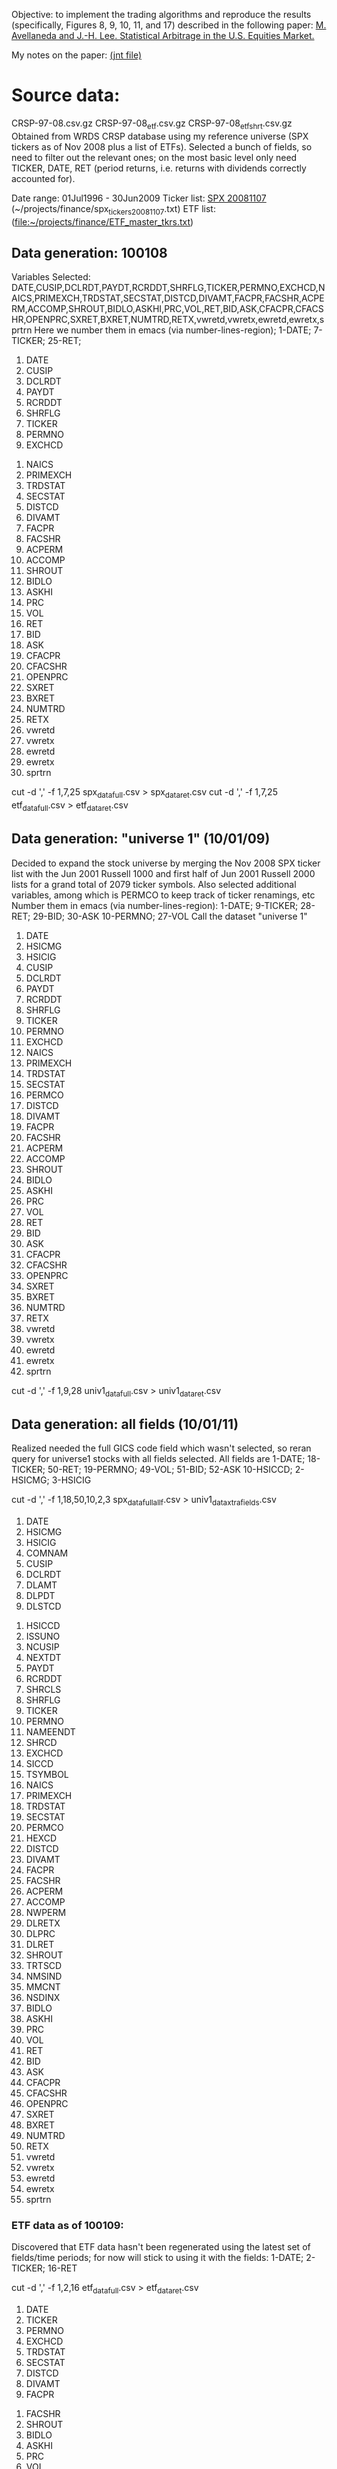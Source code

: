 Objective: to implement the trading algorithms and reproduce the results
(specifically, Figures 8, 9, 10, 11, and 17) described in the following
paper: 
[[file:~/projects/finance/literature/AvellanedaLeeStatArb20090616.pdf][M. Avellaneda and J.-H. Lee. Statistical Arbitrage in the U.S. Equities Market.]]

My notes on the paper: 
[[file:~/projects/finance/notes/avellaneda-lee-paper-notes.jnt][(jnt file)]]

* Source data:
  CRSP-97-08.csv.gz  CRSP-97-08_etf.csv.gz  CRSP-97-08_etf_shrt.csv.gz
  Obtained from WRDS CRSP database using my reference universe (SPX tickers
  as of Nov 2008 plus a list of ETFs).
  Selected a bunch of fields, so need to filter out the relevant ones; on the
  most basic level only need TICKER, DATE, RET (period returns,
  i.e. returns with dividends correctly accounted for).
  
  Date range: 01Jul1996 - 30Jun2009
  Ticker list: [[file:~/projects/finance/spx_tickers_20081107.txt][SPX 20081107]] (~/projects/finance/spx_tickers_20081107.txt)
  ETF list: (file:~/projects/finance/ETF_master_tkrs.txt)

** Data generation: 100108
  Variables Selected:
  DATE,CUSIP,DCLRDT,PAYDT,RCRDDT,SHRFLG,TICKER,PERMNO,EXCHCD,NAICS,PRIMEXCH,TRDSTAT,SECSTAT,DISTCD,DIVAMT,FACPR,FACSHR,ACPERM,ACCOMP,SHROUT,BIDLO,ASKHI,PRC,VOL,RET,BID,ASK,CFACPR,CFACSHR,OPENPRC,SXRET,BXRET,NUMTRD,RETX,vwretd,vwretx,ewretd,ewretx,sprtrn
  Here we number them in emacs (via number-lines-region); 1-DATE; 7-TICKER; 25-RET; 
  :DETAILS:
 1. DATE
 2. CUSIP
 3. DCLRDT
 4. PAYDT
 5. RCRDDT
 6. SHRFLG
 7. TICKER
 8. PERMNO
 9. EXCHCD
10. NAICS
11. PRIMEXCH
12. TRDSTAT
13. SECSTAT
14. DISTCD
15. DIVAMT
16. FACPR
17. FACSHR
18. ACPERM
19. ACCOMP
20. SHROUT
21. BIDLO
22. ASKHI
23. PRC
24. VOL
25. RET
26. BID
27. ASK
28. CFACPR
29. CFACSHR
30. OPENPRC
31. SXRET
32. BXRET
33. NUMTRD
34. RETX
35. vwretd
36. vwretx
37. ewretd
38. ewretx
39. sprtrn
:END:

  #  Isolate the DATE, TICKER, RET fields via
  cut -d ',' -f 1,7,25 spx_data_full.csv > spx_data_ret.csv
  cut -d ',' -f 1,7,25 etf_data_full.csv > etf_data_ret.csv
  # 1669379 spx_data_ret.csv # num recs
  # 655064 etf_data_ret.csv  # num recs

** Data generation: "universe 1" (10/01/09)
   Decided to expand the stock universe by merging the Nov 2008 SPX ticker
   list with the Jun 2001 Russell 1000 and first half of Jun 2001 Russell
   2000 lists for a grand total of 2079 ticker symbols.  Also selected
   additional variables, among which is PERMCO to keep track of ticker
   renamings, etc
   Number them in emacs (via number-lines-region): 
   1-DATE; 9-TICKER; 28-RET; 29-BID; 30-ASK
   10-PERMNO; 27-VOL
   Call the dataset "universe 1"
   :DETAILS:
 1. DATE
 2. HSICMG
 3. HSICIG
 4. CUSIP
 5. DCLRDT
 6. PAYDT
 7. RCRDDT
 8. SHRFLG
 9. TICKER
 10. PERMNO
 11. EXCHCD
 12. NAICS
 13. PRIMEXCH
 14. TRDSTAT
 15. SECSTAT
 16. PERMCO
 17. DISTCD
 18. DIVAMT
 19. FACPR
 20. FACSHR
 21. ACPERM
 22. ACCOMP
 23. SHROUT
 24. BIDLO
 25. ASKHI
 26. PRC
 27. VOL
 28. RET
 29. BID
 30. ASK
 31. CFACPR
 32. CFACSHR
 33. OPENPRC
 34. SXRET
 35. BXRET
 36. NUMTRD
 37. RETX
 38. vwretd
 39. vwretx
 40. ewretd
 41. ewretx
 42. sprtrn
   :END:
   #  Isolate the DATE, TICKER, RET fields via
   cut -d ',' -f 1,9,28 univ1_data_full.csv > univ1_data_ret.csv
** Data generation: all fields (10/01/11)
   Realized needed the full GICS code field which wasn't selected, so reran
   query for universe1 stocks with all fields selected.  All fields are
   1-DATE; 18-TICKER; 50-RET; 
   19-PERMNO; 49-VOL; 51-BID; 52-ASK
   10-HSICCD; 2-HSICMG; 3-HSICIG
   #  Isolate the DATE, TICKER, RET, PERMNO, VOL, HSI.. fields via
   cut -d ',' -f 1,18,50,10,2,3 spx_data_full_allf.csv > univ1_data_xtrafields.csv

   :DETAILS:
 1. DATE
 2. HSICMG
 3. HSICIG
 4. COMNAM
 5. CUSIP
 6. DCLRDT
 7. DLAMT
 8. DLPDT
 9. DLSTCD
10. HSICCD
11. ISSUNO
12. NCUSIP
13. NEXTDT
14. PAYDT
15. RCRDDT
16. SHRCLS
17. SHRFLG
18. TICKER
19. PERMNO
20. NAMEENDT
21. SHRCD
22. EXCHCD
23. SICCD
24. TSYMBOL
25. NAICS
26. PRIMEXCH
27. TRDSTAT
28. SECSTAT
29. PERMCO
30. HEXCD
31. DISTCD
32. DIVAMT
33. FACPR
34. FACSHR
35. ACPERM
36. ACCOMP
37. NWPERM
38. DLRETX
39. DLPRC
40. DLRET
41. SHROUT
42. TRTSCD
43. NMSIND
44. MMCNT
45. NSDINX
46. BIDLO
47. ASKHI
48. PRC
49. VOL
50. RET
51. BID
52. ASK
53. CFACPR
54. CFACSHR
55. OPENPRC
56. SXRET
57. BXRET
58. NUMTRD
59. RETX
60. vwretd
61. vwretx
62. ewretd
63. ewretx
64. sprtrn
:END:

*** ETF data as of 100109:
    Discovered that ETF data hasn't been regenerated using the latest set of
    fields/time periods; for now will stick to using it with the fields:
    1-DATE; 2-TICKER; 16-RET
    #  Isolate the DATE, TICKER, RET fields via
    cut -d ',' -f 1,2,16 etf_data_full.csv > etf_data_ret.csv
    :DETAILS:
 1. DATE
 2. TICKER
 3. PERMNO
 4. EXCHCD
 5. TRDSTAT
 6. SECSTAT
 7. DISTCD
 8. DIVAMT
 9. FACPR
10. FACSHR
11. SHROUT
12. BIDLO
13. ASKHI
14. PRC
15. VOL
16. RET
17. OPENPRC
18. SXRET
19. BXRET
20. NUMTRD
21. RETX
    :END:
*** ETF data as of 100110:
    Regenerated the ETF data, fields are (like in the latest stock data)
     1-DATE; 9-TICKER; 28-RET; 
    10-PERMNO; 27-VOL
    cut -d ',' -f 1,9,28 etf1_data_full.csv > etf_data_ret.csv
*** List of dates available in file dates_vec_090630
    when the full spx matrix was still loaded, did
    dates.vector <- as.numeric(row.names(spx.ret.mtx.full))
    write.csv(dates.vector,file="dates_vec_090630",row.names=F)
*** 15 ETFs from Table 3 and Table 4 of the paper:
    :DETAILS:
HHH
IYR
IYT
OIH
RKH
RTH
SMH
UTH
XLE
XLF
XLI
XLK
XLP
XLV
XLY
    :END:

*** Industry sectors / determining ETF correspondence:
NB: materials (15) will lump with industrials (20); telecom (50) with technology (45)
HHH, Internet:
451010
IYR, RE:
4040
IYT, transportation:
2030
OIH, oil expl:
101020
RKH, regional banks:
40101015
RTH, retail:
2550
SMH, semi:
4530
UTH, utils:
55
XLE, energy:
10 excl 101020
XLF, financials:
40 excl 4040 and 40101015
XLI, industrials:
20 excl 2030
15 (materials)
XLK, technology:
45 excl 451010 and 4530
50 (telecom)
XLP, consumer staples:
30
XLV, healthcare:
35
XLY, consumer discretionary:
25 excl 2550
    
*** industry sectors/etf correspondence: code and results
    ./get_sector_etfs.pl < ticker_to_classifiations.csv |uniq > ticker_to_sec_etf.csv
    for etf in HHH IYR IYT OIH RKH RTH SMH UTH XLE XLF XLI XLK XLP XLV XLY; do grep $etf ticker_to_sec_etf.csv |wc -l; done
    # NB: get raw ticker/ETF pairing via:
    # cut -d',' -f1,8 ticker_to_sec_etf.csv 
    ## save tickers only in tickers_classified:
    cut -d',' -f1 ticker_to_sec_etf.csv|sed '1d' > tickers_classified
    wc -l tickers_classified 
    ## 1696 tickers_classified

    My equivalent of table 3 is given below:
    :DETAILS:
HHH  37   
IYR  76 
IYT  37 
OIH  49 
RKH  76 
RTH  71 
SMH  83 
UTH  78 
XLE  38 
XLF  158
XLI  244
XLK  273
XLP  75 
XLV  216
XLY  185
    :END:
** Data processing:
   Convert to a returns matrix sorted by date, ticker:
   # ./convert.py -i etf_data_ret.csv -o etf_old_ret_mtx
   ./convert.py -i etf_data_ret.csv -o etf_ret_mtx
   ./convert.py -i spx_data_ret.csv -o spx_ret_mtx
   ./convert.py -i univ1_data_ret.csv -o univ1_ret_mtx
   
   Correlation matrix: get rid of the tickers that have too many NAs
   proc_corr.r
   
   Issues with NAs: filtering out the spx_ret_mtx to the point where we have
   no NAs brings us down from 682 to 412 names.  Most NAs seem to come from
   things like ticker change due to mergers, etc -- so a better solution is,
   perhaps, to use the PERMNO (not TICKER).  Raising "no NA" threshold from 0
   to something small (a few percent) doesn't result in a substantial
   increase in ticker symbols (10% cutoff gets us 440, 30 extra names), so
   for simplicity it might be worth keeping it at zero.

* Signal generation
** Current format: list with 
   (1) list of dates and 
   (2) list of dates with a signal matrix attached
   Signal generation is performed via a command like
   sig.list.04.05 <- stock.etf.signals(ret.s,ret.e,tickers.classified,num.days=num.days,compact.output=TRUE)
   the compact.output=T is necessary to avoid a (giant) overhead of named
   attributes
#+BEGIN_SRC R
  ## compact output format:
  ## matrix with rows corresponding to stocks; each row is an unnamed numeric array A
  ## int2logical(A[1],5) gives logical w/ names corr to
  ## c("model.valid", "bto", "sto", "close.short", "close.long")
  ## A[2:8] are mr.params, names c("s","k","m","mbar","a","b","varz")
  ## A[9...] are betas (determined from stock names)
  For date i and ticker j, extract parameters from the matrix via something
  like
  sig <- decode.signals(signals[[i]][j,])
  params <- decode.params(signals[[i]][j,])
  betas <- decode.betas(signals[[i]][j,])
#+END_SRC scheme

** batch-mode signal generation:
   see tr_test_spx1_batch.r
   Can call from the command line using
   RCmd tr_test_spx1_batch.r -saveSigFile TRUE -filename sig.spx1.RObj
   use -offsetYear 2005 -yearsBack 3 switch to generate selectively
* Backtesting
  Trading simulation: 
  select stocks to trade against ETFs/synthetic ETFs
  pre-generate signals
  go through dates in chronological order
  for every stock, examine signals
  Note that because the short-to-open/buy-to-close and
  buy-to-open/sell-to-close signals form bands above and below zero
  respectively, we are either short or long, never both.
** We also need to filter the beta-portfolio:
   - eliminate values that are less than B.THR percent of that maximum
     component in absolute value
   - eliminate negative values

** Trading process pseudocode:
 for every day: for every stock:
  if model.valid:
    if STO:
      if(!short): #flat or long (but shouldn't be long here)
	sell stock, buy factors #opening short (if flat before, as we should be)
	if(long): warning("STO tripped while long, weird jump?")
      else: do nothing #already short
    if CLOSE.SHORT:
      if(short): 
	buy stock, sell factors #closing short
	else: do nothing
    if BTO:
      if(!long): #flat or short (but shouldn't be short here)
        buy stock, sell factors #opening long
	if(short): warning("BTO tripped while short, weird jump?")
      else: do nothing #already long
    if CLOSE.LONG:
      if(long):
        sell stock, buy factors #closing long
      else: do nothing
** Determining transaction quantities
   We scale the investments in proportional to the current equity:
   Q[t] = Equity[t]*Lambda[t], where lambda is determined by the desired
   leverage (e.g. if expecting 100 long/100 short portfolio with 2+2
   leverage, lambda=2/100; cf page 22 of AL paper)
   For every stock and beta-portfolio component, we compute Q[t]/price,
   round, and get the number of shares.
** Trading setup:
   first, we need to create price tables from data
   for now, just use the convert python script with bid/asks instead of rets
   1-DATE; 9-TICKER; 28-RET; 29-BID; 30-ASK
*** shell commands to generate price tables
   cut -d ',' -f 1,9,29 univ1_data_full.csv > univ1_data_bid.csv
   cut -d ',' -f 1,9,30 univ1_data_full.csv > univ1_data_ask.csv
   ./convert-bid.py -i univ1_data_bid.csv -o univ1_bid_mtx
   ./convert-ask.py -i univ1_data_ask.csv -o univ1_ask_mtx
   cut -d ',' -f 1,9,29 etf1_data_full.csv > etf_data_bid.csv
   cut -d ',' -f 1,9,30 etf1_data_full.csv > etf_data_ask.csv
   ./convert-bid.py -i etf_data_bid.csv -o etf_bid_mtx
   ./convert-ask.py -i etf_data_ask.csv -o etf_ask_mtx
*** Work with mid-prices; here's the code to generate master mid-price tables
    test.ask <- get.mtx.gen("etf_ask_mtx",M=9*252,offset=offset.2009,file=TRUE)
    test.bid <- get.mtx.gen("etf_bid_mtx",M=9*252,offset=offset.2009,file=TRUE)
    stocks.mid.price <- (test.ask+test.bid)/2

    test.ask <- get.mtx.gen("etf_ask_mtx",M=9*252,offset=offset.2009,file=TRUE)
    test.bid <- get.mtx.gen("etf_bid_mtx",M=9*252,offset=offset.2009,file=TRUE)
    etf.mid.price <- (test.ask+test.bid)/2

    univ1.master.price <- cbind(etf.mid.price,stocks.mid.price)
   
** R issues with signal generation
   Data structures in R are extremely wasteful if you liberally use lists
   with mixed types and named objects.  This probably slows down the whole
   calculation significantly.  Temporary fix is to compact all the generated
   signals for a given date into a matrix; size is about 800K/400 stocks/25
   days
** Data offsets (assuming R data frames are reverse-chronologically sorted)
   This assumes data sets ending on 20090630
   which(as.logical(match(dates.vector,20090102)))
   ## 124
   which(as.logical(match(dates.vector,20080102)))
   ## 377
   which(as.logical(match(dates.vector,20070103)))
   ##  628
   which(as.logical(match(dates.vector,20060103)))
   ##  879
   which(as.logical(match(dates.vector,20050103)))
   ## 1131
   which(as.logical(match(dates.vector,20040102)))
   ## 1383
   which(as.logical(match(dates.vector,20030102)))
   ##  1635

   offset.2009 <- 124
   offset.2008 <- 377
   offset.2007 <- 628
   offset.2006 <- 879
   offset.2005 <- 1131
   offset.2004 <- 1383
   offset.2003 <- 1635
   
* Debugging backtesting
** First, need to ascertain that the returns datasets and the prices datasets are consistent
   -> did a spot check on XLF and JPM, the computed logreturns, returns, and
      reported returns are all consistent
** Isolated pair trading sequence: JPM and XLF -- examine the signals
   (Using 04-05 data)
   First signal:
56  56 pos: 0 ,inv.targ: 1000 ratio  0.80809  prices:  41.005 28.925  num shares:  103 -180 
BTO: 'acquiring' 103 -180  paying  -982.985 
beta.56 <- 1.237
What do we expect to happen if beta remains constant:
assuming alpha is negligible relative to mean-reverting contribution, we
   predict JPM prices from beta and XLF prices; the true price by the time
   the sell signal trips is expected to be higher due to positive increment
   in the mean-reverting Xt process.
88  88 pos: 103 ,inv.targ: 997.9351 ratio  0.7612402  prices:  36.475 27.48  num shares:  87 -152 
CLOSING LONG: paying  1189.475 
  Cash inflow is negative, so something went wrong
To examine the signals, take the debug output, save it to a file and extract
   the fields via somn like
 perl -lane 'print "$F[7],$F[9],$F[10]"' jpm.xlf.tmp > jpm.xlf.dbg1 ##OR:
 perl -lane 'print "$F[6],$F[8],$F[9]"' jpm.xlf.tmp > jpm.xlf.dbg1
** Simulation:
   simulating the mean reversion in R
   AR(1) process: use the filter function
   'y[i] = x[i] + f[1]*y[i-1] + ... + f[p]*y[i-p]'
   Command is something like
   wn <- rnorm(N)  ## (white noise)
   ar1 <- filter(wn,filter=c(.2),method="recursive")
** saved signals:
   sig.financials2.RObj  
   Tickers (not all have classification, so intersect the below list with classified$TIC):
   "ACAS" "AFL"  "AIG"  "ALL"  "AOC"  "AXP"  "BAC"  "BEN"  "BK"   "C"   
   "CB"   "CINF" "CIT"  "CMA"  "CME"  "COF"  "FII"  "GS"   "HCBK" "HIG" 
   "JPM"  "LM"   "LNC"  "LUK"  "MBI"  "MCO"  "MER"  "MET"  "MMC"  "NTRS"
   "PFG"  "PGR"  "PRU"  "SLM"  "STT"  "TMK"  "TROW" "UNM"  "USB"  "WB"  
   "WFC"  "XL"  
   Dates: 20030326 - 10071231
   sig.spx2NI.RObj
* Simulation for the "universe" stocks:
time ./sigGen.sh univ1_ret_mtx sig.univ1.RObj
# Warning messages:
# 1: In log(x$ar) : NaNs produced
# ...
# real    180m17.269s
  analysis in tr_test_univ1.r

Check for data NA runs that could be problematic in a simulation:
## study if we have any abnormally long NA runs other than the initial "instrument doesn't exist" scenario
sig.mtx.na <- apply(sig.mtx.f,c(1,3),function(x) any(is.na(x)))
sig.mtx.na.rle <- apply(sig.mtx.na,2,function(z)rev(sort(rle(unname(z))$lengths[rle(unname(z))$values])))
sig.mtx.na.len <- lapply(sig.mtx.na.rle,length)
head(rev(sort(unlist(sig.mtx.na.len))))
# FARM   ZLC   XTO   XOM WTSLA   WSM 
#    3     1     1     1     1     1 
# looks OK; and note that if we only have 1 entry that probably results from 
# NA at the beginning of the data period for instruments with non-existing ETF
Let's check if we have long runs of "model invalid" flags:

sig.mtx.modinv <- apply(sig.mtx.f,c(1,3),function(x){ mv <-decode.signals(x[1])[1]; (!mv || is.na(mv)) })
sig.mtx.modinv.rle <- apply(sig.mtx.modinv,2,function(z)rev(sort(rle(unname(z))$lengths[rle(unname(z))$values])))
sig.mtx.modinv.len <- lapply(sig.mtx.modinv.rle,length)
head(rev(sort(unlist(sig.mtx.modinv.len))))
# ED  RLI MATK  DBD CPWM  COG 
# 10    9    7    7    7    7 
# assume it's OK for now, but it would be valuable to define a limit on max
# NA run
Note that the NA in action field currently occurs where k is NaN (looks like
due to neg. AR coeff)
* Converting trading to C++
** Variables passed:
   instr.p, instr.q, dates: as Rcpp::CharacterVector
   pq.classifier as: Rcpp::CharacterVector
   prices, positions as: Rcpp::NumericVector
   sig.mtx as: Rcpp::NumericVector
   sig.actions as: Rcpp::NumericVector

   additional variables needed to create instr.p/tickers and instr.pq/names(prices) correspondence.
   NB: for the purposes of the trading loop instr.q and instr.pq are used interchangeably, both 
   mean union of P and Q
   prices.instrpq.idx, tickers.instrp.idx as: Rcpp::NumericVector
   
   function call:
   backtest_loop(instr.p, tickers.instrp.idx, instr.q, prices.instrpq.idx, dates, pq.factor.list, prices,
   positions, sig.mtx, sig.actions, params)
* Trading simulation results:
 load("univ.trading.sim.cpp.res.RObj")
 load("univ.trading.sim.cpp.res.sub.RObj")
 x11(); plot(sim.trades.f.all.cpp$equity,type='l')
 x11(); plot(sim.trades.f.all.cpp.subtr$equity,type='l')
Also see "univ.trading.sim.bugged.cpp.RObj" for the broken simulation output
* Parallelizing the computation/timing experiments:
** Timing experiments
Running for N=300 on univ1 dataset
code with lists: master branch sha 207b620407b4d35366900e1847ec5f82bbf5bd8d
real    14m23.385s
user    14m23.120s
sys     0m0.240s
Now code which passes everything through global matrices:
real    7m59.014s
user    7m58.760s
sys     0m0.280s
The whole global assignment issue doesn't save you much, it turns out --
timings with pass-by-value semantics: (currently in the temp branch)
real    7m56.796s
user    7m56.580s
sys     0m0.200s
using %dopar% in the gen.pq: doesn't get you much
real    7m8.989s
user    15m40.420s
sys     5m31.950s
using %dopar% on the "over stocks" loop
Code with global assignments:
real    2m33.042s
user    10m22.130s
sys     0m2.080s
Code with call-by-value matrix passing / return 
commit 99555b8d6de944ab0352ff981d5647b8cd859edc (nb: "magic numbers" in
gen.fit.pq here)
real    2m32.712s
user    11m59.090s
sys     0m2.060s
Finally, parallelize the last bit (computing S from beta, ar):
real    2m31.911s
user    13m54.930s
sys     0m3.790s
doesn't look like we save much if at all
------
The problem with the foreach/dopar timings in the above parallelization was
the lack of .multicombine=TRUE statement, leading to much overhead.  This
explains the following result:
Running on the whole set (both loops parallelized):
leo@matroskin statarb-al $ time ./sigGen.sh univ1_ret_mtx sig.univ1.PAR1.RObj
real    40m2.157s
user    123m7.840s
sys     9m13.050s
Now check out the non-parallelized signal gen. version and test it and what
the heck?...:
leo@matroskin statarb-al $ time ./sigGen.sh univ1_ret_mtx sig.univ1.PAR0.RObj
real    20m10.507s
user    93m26.610s
sys     2m4.170s
Answer: lots of communication overhead when doing sequential combines in the
s-signal loop (which simply does lots of trivial algebra).  cf e.g. this
Stack Overflow post for what is probably a similar scenario:

So now, the timings with .multicombine in place.  It looks like parallelizing
the second loop gives a (small) advantage:
One foreach/dopar:
leo@matroskin statarb-al $ time ./sigGen.sh univ1_ret_mtx sig.univ1.PAR0m.RObj
real    16m39.910s
user    91m32.640s
sys     0m3.080s
Two foreach/dopars:
leo@matroskin statarb-al $ time ./sigGen.sh univ1_ret_mtx sig.univ1.PAR1m.RObj
real    14m24.365s
user    106m27.390s
sys     0m8.910s
 
** Checking consistency of the signals:
Checking that the signals produce the same trading simulation results:
first, re-run the trading on signals from old list-based code:
save(sim.trades.f.all.cpp.subtr,file="tr_sim_univ1_subtr_list.RObj")
Now do the signals without the 2nd %dopar%:
save(sim.trades.f.all.cpp.subtr,file="tr_sim_univ1_subtr_par0.RObj")
Now do the signals with the 2nd %dopar%:
save(sim.trades.f.all.cpp.subtr,file="tr_sim_univ1_subtr_par1.RObj")

load them all up and compare:
load("tr_sim_univ1_subtr_list.RObj")
sim.list.eq <- sim.trades.f.all.cpp.subtr$equity
load("tr_sim_univ1_subtr_par1.RObj")
sim.par1.eq <- sim.trades.f.all.cpp.subtr$equity
load("tr_sim_univ1_subtr_par0.RObj")
sim.par0.eq <- sim.trades.f.all.cpp.subtr$equity
all.equal(sim.list.eq, sim.par1.eq, sim.par0.eq)
## TRUE

** NB: efficiency of the combining function matters:
   An example: matrix dimensions 48 6558  408
   combining along the 3rd dimension (400 48x6558 matrixes), so about 2.5
   megs each -- took exactly 15 min via abind(...,along=3) w/o the
   multicombine flag -- 23% of the total compute time!
* Eigenportfolio / PCA approach:
  From the paper:
  order the eigenvalues of the correlation matrix and the corresponding
  eigenvectors
  The amount invested in each stock is v_i/sigma_i, where sigma_i^2 is the
  sample variance of ith stock (in the recent M-day window)
  Using that weighting it is possible to compute the returns of every
  eigenportfolio.  
  The eigenportfolio returns are then used in the fitting procedure.
  Thus, the tasks are:
  - for every stock, compute the weights of the top m eigenportfolios and the
    returns associated with each eigenportfolio
  - use these returns to fit m betas

  Additional issues: how do we interpret the effective portfolio returns?..
  Since the "position allocations" within each portfolio aren't normalized,
  we can't treat them as % returns.  
  
  In some notes, Avellaneda scales eigenreturns by sqrt(lambda) (cf slide 7
  of Lecture2Risk2010.pdf); this seems to give eigenreturns on a more uniform
  scale, si I will follow this approach.

  Currently, store the PCA results in a 3d matrix of 
  (dates (chron) x eig. stuff x stocks)
  eig. stuff is a N(m+1)+2m array, where N is num. stk, m is
  num. eigenvectors to keep
  | { v_i/sigma_i } x m | sigma_i | F_k | lambda_k |
  |      N x m          |    N    |  m  |    m     |

  - seems to be a lot of overhead in doign an abind() of these frames.  Might
    want to ask R-help about the best way of storing large datasets.

  In order to make sure I understand what is goign on with eigenportfolios,
  reproduce Figs. 3, 4, 5.
